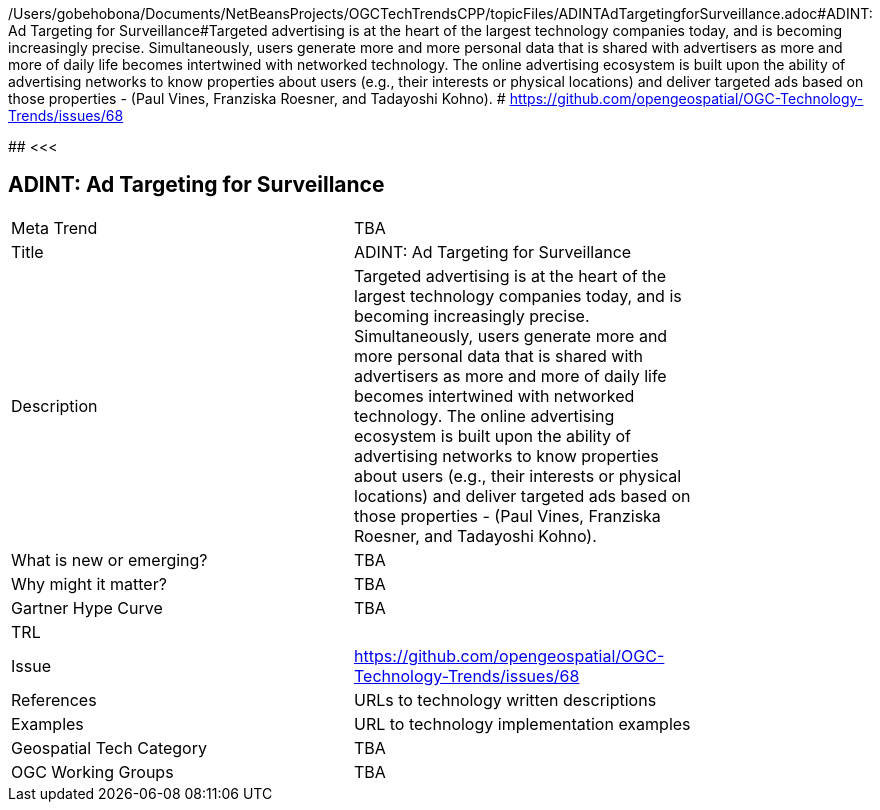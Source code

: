 /Users/gobehobona/Documents/NetBeansProjects/OGCTechTrendsCPP/topicFiles/ADINTAdTargetingforSurveillance.adoc#ADINT: Ad Targeting for Surveillance#Targeted advertising is at the heart of the largest technology companies today, and is becoming increasingly precise. Simultaneously, users generate more and more personal data that is shared with advertisers as more and more of daily life becomes intertwined with networked technology. The online advertising ecosystem is built upon the ability of advertising networks to know properties about users (e.g., their interests or physical locations) and deliver targeted ads based on those properties - (Paul Vines, Franziska Roesner, and Tadayoshi Kohno). # https://github.com/opengeospatial/OGC-Technology-Trends/issues/68

########
<<<

== ADINT: Ad Targeting for Surveillance

<<<

[width="80%"]
|=======================
|Meta Trend	| TBA
|Title | ADINT: Ad Targeting for Surveillance
|Description | Targeted advertising is at the heart of the largest technology companies today, and is becoming increasingly precise. Simultaneously, users generate more and more personal data that is shared with advertisers as more and more of daily life becomes intertwined with networked technology. The online advertising ecosystem is built upon the ability of advertising networks to know properties about users (e.g., their interests or physical locations) and deliver targeted ads based on those properties - (Paul Vines, Franziska Roesner, and Tadayoshi Kohno). 
| What is new or emerging?	| TBA
| Why might it matter? | TBA
| Gartner Hype Curve | 	TBA
| TRL |
| Issue | https://github.com/opengeospatial/OGC-Technology-Trends/issues/68
|References | URLs to technology written descriptions
|Examples | URL to technology implementation examples
|Geospatial Tech Category 	| TBA
|OGC Working Groups | TBA
|=======================


